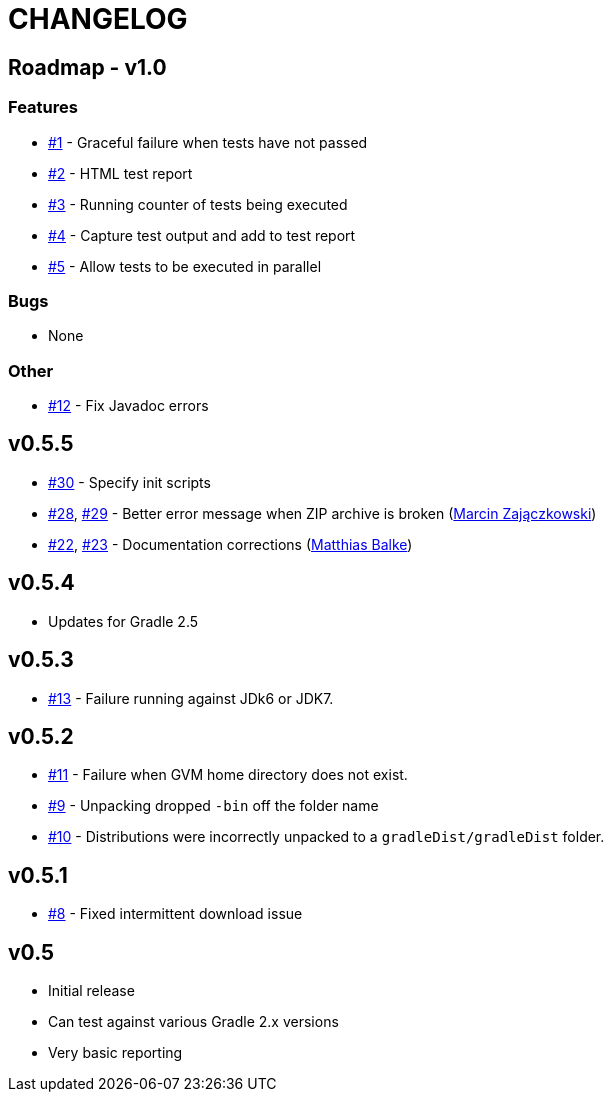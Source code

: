 = CHANGELOG

== Roadmap - v1.0

=== Features
* https://github.com/ysb33r/gradleTest/issues/1[#1] - Graceful failure when tests have not passed
* https://github.com/ysb33r/gradleTest/issues/2[#2] - HTML test report
* https://github.com/ysb33r/gradleTest/issues/3[#3] - Running counter of tests being executed
* https://github.com/ysb33r/gradleTest/issues/4[#4] - Capture test output and add to test report
* https://github.com/ysb33r/gradleTest/issues/5[#5] - Allow tests to be executed in parallel

=== Bugs
* None

=== Other
* https://github.com/ysb33r/gradleTest/issues/12[#12] - Fix Javadoc errors

== v0.5.5
* https://github.com/ysb33r/gradleTest/issues/30[#30] - Specify init scripts
* https://github.com/ysb33r/gradleTest/issues/28[#28], https://github.com/ysb33r/gradleTest/pull/29[#29] - Better error message when ZIP archive is broken
(https://github.com/szpak[Marcin Zajączkowski])
* https://github.com/ysb33r/gradleTest/pull/22[#22], https://github.com/ysb33r/gradleTest/pull/23[#23] - Documentation corrections (https://github.com/matthiasbalke[Matthias Balke])

== v0.5.4
* Updates for Gradle 2.5 

== v0.5.3
* https://github.com/ysb33r/gradleTest/issues/13[#13] - Failure running against JDk6 or JDK7.

== v0.5.2
* https://github.com/ysb33r/gradleTest/issues/11[#11] - Failure when GVM home directory does not exist.
* https://github.com/ysb33r/gradleTest/issues/9[#9] - Unpacking dropped `-bin` off the folder name
* https://github.com/ysb33r/gradleTest/issues/10[#10] - Distributions were incorrectly unpacked to a `gradleDist/gradleDist` folder.

== v0.5.1
* https://github.com/ysb33r/gradleTest/issues/8[#8] - Fixed intermittent download issue

== v0.5
* Initial release
* Can test against various Gradle 2.x versions
* Very basic reporting

